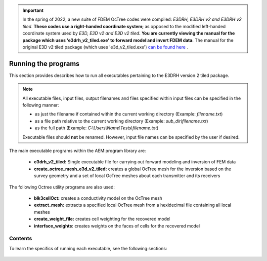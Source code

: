.. _running:

.. important:: In the spring of 2022, a new suite of FDEM OcTree codes were compiled: *E3DRH, E3DRH v2 and E3DRH v2 tiled*. **These codes use a right-handed coordinate system**; as opposed to the modified left-handed coordinate system used by *E3D, E3D v2 and E3D v2 tiled*. **You are currently viewing the manual for the package which uses 'e3drh_v2_tiled.exe' to forward model and invert FDEM data**. The manual for the original E3D v2 tiled package (which uses 'e3d_v2_tiled.exe') `can be found here <https://e3d.readthedocs.io/en/e3d_v2_tiled/>`__ .

Running the programs
====================

This section provides describes how to run all executables pertaining to the E3DRH version 2 tiled package.

.. note::

    All executable files, input files, output filenames and files specified within input files can be specified in the following manner:

    - as just the filename if contained within the current working directory (Example: *filename.txt*)
    - as a file path relative to the current working directory (Example: *sub_dir\\filename.txt*)
    - as the full path (Example: *C:\\Users\\Name\\Tests\\filename.txt*)

    Executable files should **not** be renamed. However, input file names can be specified by the user if desired.

The main executable programs within the AEM program library are:

    - **e3drh_v2_tiled:** Single executable file for carrying out forward modeling and inversion of FEM data
    - **create_octree_mesh_e3d_v2_tiled:** creates a global OcTree mesh for the inversion based on the survey geometry and a set of local OcTree meshes about each transmitter and its receivers

The following Octree utility programs are also used:

    - **blk3cellOct:** creates a conductivity model on the OcTree mesh
    - **extract_mesh:** extracts a specified local OcTree mesh from a hexidecimal file containing all local meshes
    - **create_weight_file:** creates cell weighting for the recovered model
    - **interface_weights:** creates weights on the faces of cells for the recovered model

Contents
--------

To learn the specifics of running each executable, see the following sections:

  .. toctree::
    :maxdepth: 1

    OcTree Mesh Generation <programs/createOcTree>
    Creating Octree Models <programs/createModel>
    Extract Tile <programs/extractOcTree>
    Forward Modeling <programs/forward>
    Additional Cell and Face Weights <programs/weightsFiles>
    Inversion <programs/inversion>


